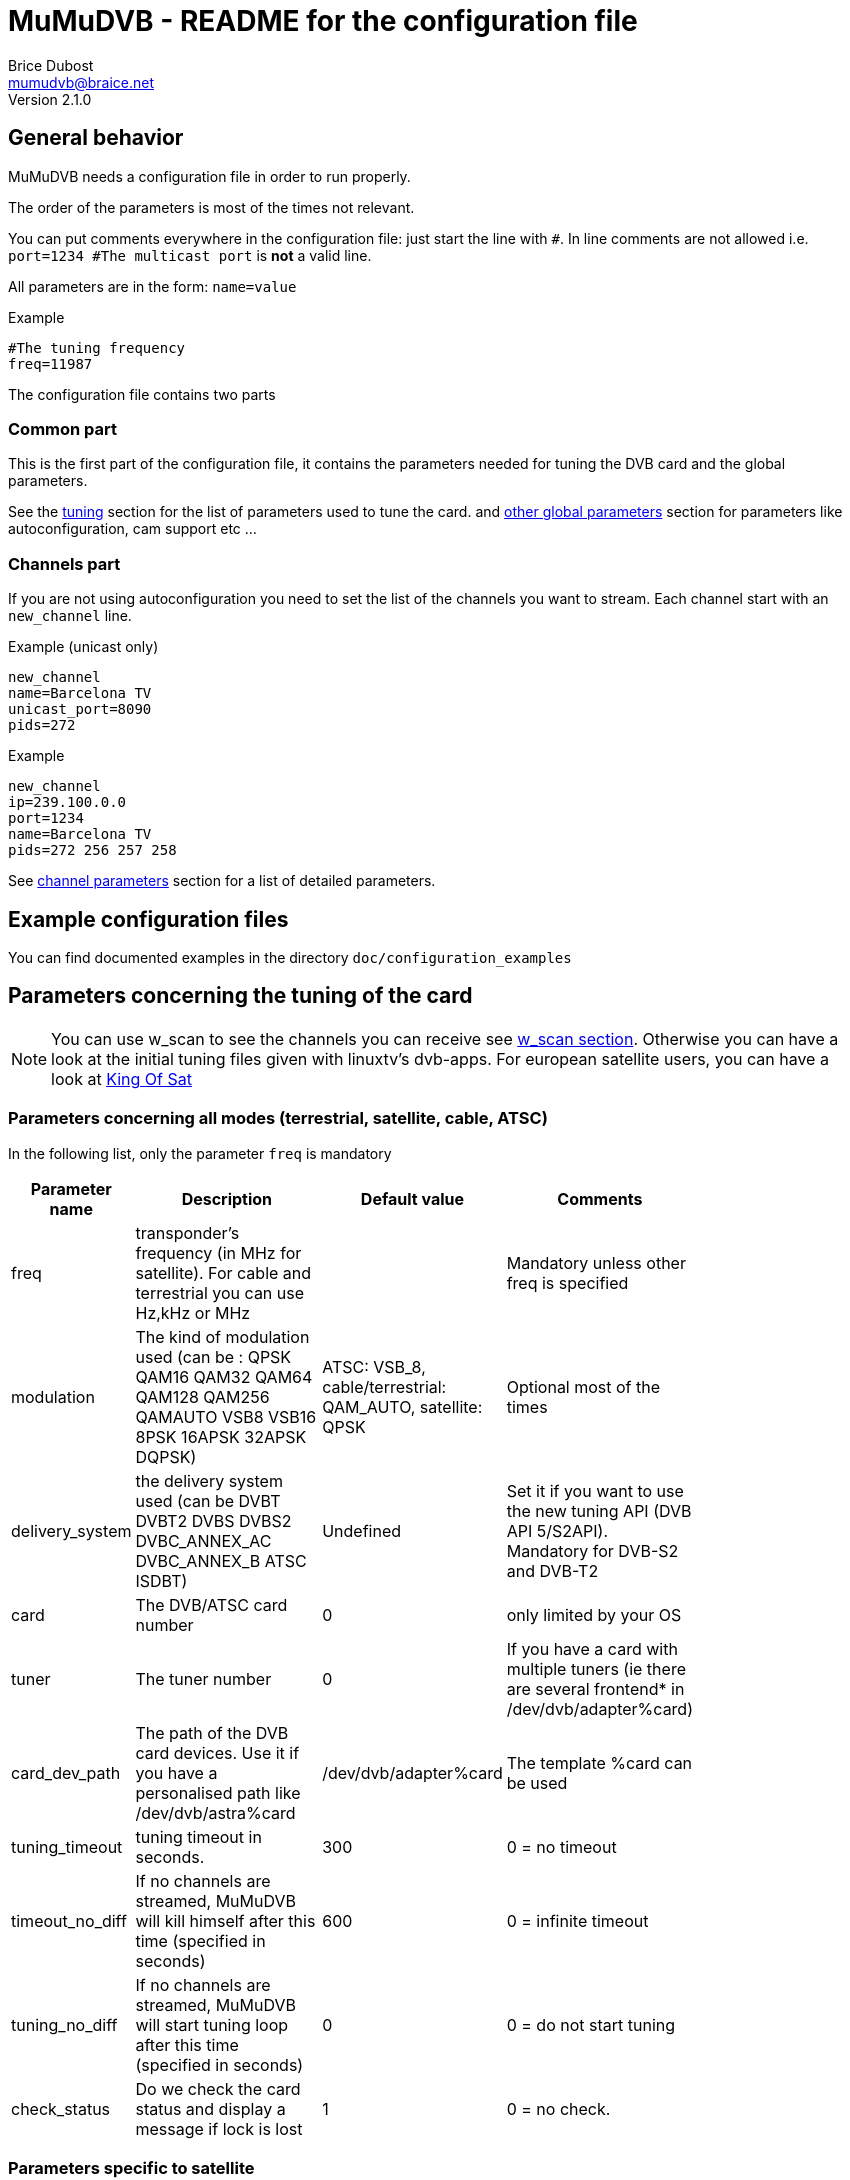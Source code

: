 MuMuDVB - README for the configuration file
===========================================
Brice Dubost <mumudvb@braice.net>
Version 2.1.0

General behavior
----------------

MuMuDVB needs a configuration file in order to run properly.

The order of the parameters is most of the times not relevant.

You can put comments everywhere in the configuration file: just start the line with `#`. In line comments are not allowed i.e. `port=1234 #The multicast port` is *not* a valid line.

All parameters are in the form: `name=value`

.Example
--------------------------
#The tuning frequency
freq=11987
--------------------------

The configuration file contains two parts

Common part
~~~~~~~~~~~

This is the first part of the configuration file, it contains the parameters needed for tuning the DVB card and the global parameters.

See the <<tuning,tuning>> section for the list of parameters used to tune the card. and <<other_global,other global parameters>> section for parameters like autoconfiguration, cam support etc ...

Channels part
~~~~~~~~~~~~~

If you are not using autoconfiguration you need to set the list of the channels you want to stream.
Each channel start with an `new_channel` line.


.Example (unicast only)
---------------------------
new_channel
name=Barcelona TV
unicast_port=8090
pids=272
---------------------------

.Example
---------------------------
new_channel
ip=239.100.0.0
port=1234
name=Barcelona TV
pids=272 256 257 258
---------------------------


See <<channel_parameters,channel parameters>> section for a list of detailed parameters.

Example configuration files
---------------------------

You can find documented examples in the directory `doc/configuration_examples`

[[tuning]]
Parameters concerning the tuning of the card
--------------------------------------------

[NOTE]
You can use w_scan to see the channels you can receive see <<w_scan, w_scan section>>.
Otherwise you can have a look at the initial tuning files given with linuxtv's dvb-apps.
For european satellite users, you can have a look at http://www.kingofsat.net[King Of Sat]

Parameters concerning all modes (terrestrial, satellite, cable, ATSC)
~~~~~~~~~~~~~~~~~~~~~~~~~~~~~~~~~~~~~~~~~~~~~~~~~~~~~~~~~~~~~~~~~~~~~

In the following list, only the parameter `freq` is mandatory

[width="80%",cols="2,7,2,3",options="header"]
|==================================================================================================================
|Parameter name |Description | Default value | Comments
|freq | transponder's frequency (in MHz for satellite). For cable and terrestrial you can use Hz,kHz or MHz | | Mandatory unless other freq is specified
|modulation | The kind of modulation used (can be : QPSK QAM16 QAM32 QAM64 QAM128 QAM256 QAMAUTO VSB8 VSB16 8PSK 16APSK 32APSK DQPSK)  | ATSC: VSB_8, cable/terrestrial: QAM_AUTO, satellite: QPSK | Optional most of the times
|delivery_system | the delivery system used (can be DVBT DVBT2 DVBS DVBS2 DVBC_ANNEX_AC DVBC_ANNEX_B ATSC ISDBT) | Undefined | Set it if you want to use the new tuning API (DVB API 5/S2API). Mandatory for DVB-S2 and DVB-T2
|card | The DVB/ATSC card number | 0 | only limited by your OS
|tuner | The tuner number | 0 | If you have a card with multiple tuners (ie there are several frontend* in /dev/dvb/adapter%card)
|card_dev_path | The path of the DVB card devices. Use it if you have a personalised path like /dev/dvb/astra%card | /dev/dvb/adapter%card |  The template %card can be used
|tuning_timeout |tuning timeout in seconds. | 300 | 0 = no timeout
|timeout_no_diff |If no channels are streamed, MuMuDVB will kill himself after this time (specified in seconds) | 600 |  0 = infinite timeout
|tuning_no_diff |If no channels are streamed, MuMuDVB will start tuning loop after this time (specified in seconds) | 0 |  0 = do not start tuning
|check_status | Do we check the card status and display a message if lock is lost | 1 |  0 = no check.
|==================================================================================================================




Parameters specific to satellite
~~~~~~~~~~~~~~~~~~~~~~~~~~~~~~~~

I you want to understand the DiSEqC bytes, please refer to https://www.eutelsat.com/files/contributed/satellites/pdf/Diseqc/associated%20docs/update_recomm_for_implim.pdf[DiSEqC documentation]


[width="80%",cols="2,5,1,2,4",options="header"]
|==================================================================================================================
|Parameter name |Description | Default value | Possible values | Comments
|pol |transponder's polarisation. One char. 'v' (vertical), 'h' (horizontal), 'l' (left circular), 'r' (right circular) | | h, H, v, V, l, L, r or R | Mandatory
|srate  |transponder's symbol rate | | | Mandatory
|lnb_type |The LNB type | universal | universal, standard | Universal : two local oscilators. Standard : one local oscillator.Most of the LNBs are universal.
|lnb_lof_standard |The frequency of the LNB's local oscillator when lnb_type=standard | 10750 |  | In MHz, see below.
|lnb_slof |The switching frequency frequency of the LNB (define the two bands). Valid when lnb_type=universal | 11700 |  | In MHz, see below.
|lnb_lof_low |The frequency of the LNB's local oscillator for the low band. Valid when lnb_type=universal | 9750 |  | In MHz, see below.
|lnb_lof_high |The frequency of the LNB's local oscillator for the high band. Valid when lnb_type=universal | 10600 |  | In MHz, see below.
|sat_number |The satellite number in case you have multiples lnb, no effect if 0 (only 22kHz tone and 13/18V), send a diseqc message if non 0 | 0 | 1 to 4 | If you have equipment which support more, please contact. For satellite 1: Position A Option A; 2: Position B option A; 3: Position A option B; 4: Position B, Option B. For Unicable 0,1 : position A, 2 position B. Additionaly with JESS/Unicable_II, 3 : position C, 4 : position D.
|switch_input |The switch input number in case you have multiples lnb, overrides sat_number, send a diseqc message if set, for unicable, this is the unicable ID | 0 | 0 to 31| If you have equipment which support more, please contact
|switch_type | The DiSEqC switch type: Committed (C), Uncommitted (U), both (B), uNicable (N), JESS/Unicable_II (J) | C | C, c, U, u,B,b N,n,J,j | 
|pin_number | Pin number for Unicable switch to protect unicable frequency | -1 | 0 to 255, -1 = disabled | 
|diseqc_timing | Wait time in ms between DiSEqC message (useful for some switches) | 15 | >0 | 
|diseqc_repeat | Do we repeat the DiSEqC message (useful for some switches) | 0 | 0 or 1 | 
|uni_freq | For SCR/unicable: the translated frequency in MHz  | | | Optional: needed if switch_type N or J
|lnb_voltage_off |Force the LNB voltage to be 0V (instead of 13V or 18V). This is useful when your LNB have it's own power supply. | 0 | 0 or 1 | 
|coderate  |coderate, also called FEC | auto | none, 1/2, 2/3, 3/4, 4/5, 5/6, 6/7, 7/8, 8/9, auto |
|rolloff  |rolloff important only for DVB-S2 | 35 | 35, 20, 25, auto | The default value should work most of the times
|stream_id | the id of the substream for DVB-S2 | 0 | >0  |
|pls_code | the PLS code for DVB-S2 (will modify the stream_id) | 0 |  | 
|pls_type | the PLS type for DVB-S2 | root | root, gold, common | common not implemented please contact if needed
|==================================================================================================================

Local oscillator frequencies : 
^^^^^^^^^^^^^^^^^^^^^^^^^^^^^^
- S-Band 3650 MHz
- C band (Hi) 5950 MHz
- C band (Lo) 5150 MHz
- Ku Band : this is the default band for MuMuDVB, you don't have to set the LO frequency. For information : Hi band : 10600, Low band : 9750, Single : 10750


Parameters specific to terrestrial (DVB-T/T2 ISDBT)
~~~~~~~~~~~~~~~~~~~~~~~~~~~~~~~~~~~~~~~~~~~~~~~~~~~

[NOTE]
`auto` usually works fine for all the parameters except `bandwidth`

[width="80%",cols="2,8,1,4",options="header"]
|==================================================================================================================
|Parameter name |Description | Default value | Possible values
|bandwidth |bandwidth | 8MHz | 8MHz, 7MHz, 6MHz, auto (DVB-T2: 5MHz, 10MHz, 1.712MHz) 
|trans_mode |transmission mode | auto | 2k, 8k, auto (DVB-T2: 4k, 16k, 32k) 
|guardinterval |guard interval | auto |  1/32, 1/16, 1/8, 1/4, auto (DVB-T2 : 1/128, 19/128, 19/256) 
|coderate  |coderate, also called FEC | auto | none, 1/2, 2/3, 3/4, 4/5, 5/6, 6/7, 7/8, 8/9, auto 
|stream_id | the id of the substream for DVB-T2 | 0 | 0 to 255 
|isdbt_layer | the sublayer for ISDBT (can be called several times for several layers) | ALL | A,B,C or ALL
|==================================================================================================================

Parameters specific to cable (DVB-C)
~~~~~~~~~~~~~~~~~~~~~~~~~~~~~~~~~~~~

[width="80%",cols="2,6,1,3,2",options="header"]
|==================================================================================================================
|Parameter name |Description | Default value | Possible values | Comments
|srate  |transponder's symbol rate | | | Mandatory
|coderate  |coderate, also called FEC | auto | none, 1/2, 2/3, 3/4, 4/5, 5/6, 6/7, 7/8, 8/9, auto  |
|==================================================================================================================

[NOTE]
The http://www.rfcafe.com/references/electrical/spectral-inv.htm[spectral inversion] is fixed to OFF, it should work for most of the people, if you need to change this parameter, please contact.


Parameters specific to ATSC (Cable or Terrestrial)
~~~~~~~~~~~~~~~~~~~~~~~~~~~~~~~~~~~~~~~~~~~~~~~~~~

If needed, specify the modulation using the option `modulation`.

[NOTE]
VSB 8 is the default modulation for most of the terrestrial ATSC transmission


[[other_global]]
Other global parameters
-----------------------

Various parameters
~~~~~~~~~~~~~~~~~~

[width="80%",cols="2,8,1,2,3",options="header"]
|==================================================================================================================
|Parameter name |Description | Default value | Possible values | Comments
|show_traffic_interval | the interval in second between two displays of the traffic | 10 |  | 
|compute_traffic_interval | the interval in second between two computations of the traffic | 10 |  | 
|dvr_buffer_size | The size of the "DVR buffer" in packets | 20 | >=1 | see README 
|dvr_thread | Are the packets retrieved from the card in a thread | 0 | 0 or 1 | See README 
|dvr_thread_buffer_size | The size of the "DVR thread buffer" in packets | 5000 | >=1 | See README 
|server_id | The server number for the `%server` template | 0 | | Useful only if you use the %server template
|filename_pid | Specify where MuMuDVB will write it's PID (Processus IDentifier) | /var/run/mumudvb/mumudvb_adapter%card_tuner%tuner.pid | | the templates %card %tuner and %server are allowed
|check_cc | Do MuMuDVB check the discontibuities in the stream ? | 0 | | Displayed via the XML status pages or the signal display
|store_eit | Do MuMuDVB store EIT (Electronic Program Guide) for the webservices ? | 0 | | beta, please report your results
|debug_updown | Do MuMuDVB show debugging messages concerning up/down channel detection | 0 | | The threshold can be adjusted with up_threshold and down_threshold
|t2mi_pid | Use T2-MI demux for input traffic | 0 | 1-8192 | You can get pid by running dvbtraffic or dvbsnoop, but most networks use pid 4096. 0 = disable demux. T2-MI packet is larger than TS, so use large dvb input buffers (40 packets or more).
|t2mi_plp | Select PLP in input stream | 0 | 0-255 | Any signle PLP supported for now.
|==================================================================================================================

Packets sending parameters
~~~~~~~~~~~~~~~~~~~~~~~~~~
[width="80%",cols="2,8,1,2,3",options="header"]
|==================================================================================================================
|Parameter name |Description | Default value | Possible values | Comments
|dont_send_scrambled | If set to 1 don't send the packets detected as scrambled. This will also remove indirectly the sap announces for the scrambled channels |0 | |
|filter_transport_error | If set to 1 don't send the packets tagged with errors by the demodulator. |0 | |
|psi_tables_filtering | If set to 'pat', TS packets with PID from 0x01 to 0x1F are discarded. If set to 'pat_cat', TS packets with PID from 0x02 to 0x1F are discarded. | 'none' | Option to keep only mandatory PSI PID | 
|rewrite_pat | Do we rewrite the PAT PID | 0, 1 in autoconf | 0 or 1 | See README, important for some set top boxes 
|rewrite_sdt | Do we rewrite the SDT PID | 0, 1 in autoconf | 0 or 1 | See README 
|rewrite_pmt | Do we rewrite the PMT PID | 0 | 0 or 1 | See README, important if you don't stream all PIDs
|rewrite_eit sort_eit | Do we rewrite/sort the EIT PID | 0 | 0 or 1 | See README 
|sdt_force_eit | Do we force the EIT_schedule_flag and EIT_present_following_flag in SDT | 0 | 0 or 1 | Set to 0 if you don't understand
|rtp_header | Send the stream with the rtp headers (except for HTTP unicast) | 0 | 0 or 1 | 
|==================================================================================================================

Logs parameters
~~~~~~~~~~~~~~~

[width="80%",cols="2,4,4,2,4",options="header"]
|==================================================================================================================
|Parameter name |Description | Default value | Possible values | Comments
|log_header | specify the logging header | %priority:  %module  | | The implemented templates are %priority %module %timeepoch %date %pid
|log_flush_interval | LogFile flushing interval (in seconds) | -1 : no periodic flushing  | |  
|log_type | Where the log information will go | If neither this option and logfile are specified the log destination will be syslog if MuMuDVB run as a deamon, console otherwise  | syslog, console | The first time you specify a logging way, it replaces the default one. Then, each time you sepcify a logging channel, it is added to the previous
|log_file | The file in which the logs will be written to | no file log  |  | The following templates are allowed %card %tuner %server 
|==================================================================================================================

Multicast parameters
~~~~~~~~~~~~~~~~~~~~

[width="80%",cols="2,8,1,2,3",options="header"]
|==================================================================================================================
|Parameter name |Description | Default value | Possible values | Comments
|multicast_ipv4 |Do we activate IPv4 multicast | 1 | 0 or 1 | Put this option to 0 to disable multicast streaming
|multicast_ipv6 |Do we activate IPv6 multicast | 0 | 0 or 1 |
|multicast_iface4 |The network interface to send IPv4 multicast packets (eth1, eth2 etc...) | empty (let the system choose) |  |
|multicast_iface6 |The network interface to send IPv6 multicast packets (eth1, eth2 etc...) | empty (let the system choose) |  |
|common_port | Default port for the streaming | 1234 | |  For autoconf, and avoiding typing port= for each channel.
|multicast_ttl |The multicast Time To Live | 2 | |
|multicast_auto_join | Set to 1 if you want MuMuDVB to join automatically the multicast groups | 0 | 0 or 1 | See known problems in the README
|==================================================================================================================

CAM support parameters
~~~~~~~~~~~~~~~~~~~~~~
[width="80%",cols="2,5,2,2,5",options="header"]
|==================================================================================================================
|Parameter name |Description | Default value | Possible values | Comments
|cam_support |Specify if we wants the support for scrambled channels | 0 | 0 or 1 |
|cam_number |the number of the CAM we want to use | 0 | | In case you have multiple CAMs on one DVB card
|cam_reset_interval |The time (in seconds) we wait for the CAM to be initialized before resetting it. | 30 | | If the reset is not successful, MuMuDVB will reset the CAM again after this interval. The maximum number of resets before exiting is 5
|cam_delay_pmt_send |The time (in seconds) we wait between the initialization of the CAM and the sending of the first PMT This behavior is made for some "crazy" CAMs like powercam v4 which doesn't accept the PMT just after the ca_info\
_callback |  0 | | Normally this time doesn't have to be changed.
|cam_interval_pmt_send |The time (in seconds) we wait between possible updates to the PMT sent to the CAM |  3 | | Normally this time doesn't have to be changed.
|==================================================================================================================

SCAM support parameters
~~~~~~~~~~~~~~~~~~~~~~
[width="80%",cols="2,5,2,2,5",options="header"]
|==================================================================================================================
|Parameter name |Description | Default value | Possible values | Comments
|scam_support |Specify if we wants the support for software descrambling channels | 0 | 0 or 1 |
|ring_buffer_default_size | default number of ts packets in ring buffer (when not specified by channel specific config) | 32768 |it gets rounded to the value that is power of 2 not lower than it|
|decsa_default_delay | default delay time in us between getting packet and descrambling (when not specified by channel specific config) | 500000 |  max is 10000000 |
|send_default_delay | default delay time in us between getting packet and sending (when not specified by channel specific config) | 1500000 | mustn't be lower than decsa delay |
|scam_const_key | set static key (BISS), skip access scam socket for such SIDs | | example (SID, odd key, even key): scam_const_key=103,11:22:33:44:55:66:77:88,11:22:33:44:55:66:77:88|
|==================================================================================================================

Autoconfiguration parameters
~~~~~~~~~~~~~~~~~~~~~~~~~~~~
[width="80%",cols="3,5,1,2,5",options="header"]
|==================================================================================================================
|Parameter name |Description | Default value | Possible values | Comments
|autoconfiguration |autoconfiguration allows to detect channels and their parameters | none | none or full | see the README for more details
|autoconf_ip4 |For autoconfiguration, the template for the ipv4 for streamed channel | 239.100.%card.%number  | |  You can use expressions with `+`, `*` , `%card`, `%tuner`, `%server`, `%sid_hi`, `%sid_lo` and `%number`. Ex:  `239.100.150+%server*10+%card.%number`
|autoconf_ip6 |For autoconfiguration, the template for the ipv6 for streamed channel | FF15:4242::%server:%card:%number  | |  You can use the keywords `%card`, `%tuner`, `%server`, `%sid` (the SID will be in hexadecimal) and `%number`
|autoconf_radios |Do we consider radios as valid channels during autoconfiguration ? | 0 | 0 or 1 | 
|autoconf_scrambled |Do we consider scrambled channels valid channels during autoconfiguration ? | 0 | 0 or 1 | Automatic when cam_support=1 or scam_support=1. Sometimes a clear channel can be marked as scrambled. This option allows you to bypass the ckecking.
|autoconf_unicast_start_port |The unicast port for the first discovered channel |  |  | `autoconf_unicast_start_port=value` is equivalent to `autoconf_unicast_port=value + %number`
|autoconf_unicast_port |The unicast port for each discovered channel. Ex "2000+%number" |  |  | You can use expressions with `+` `*` `%card` `%tuner` `%server`, `%sid` and `%number`. Ex : `autoconf_unicast_port=2000+100*%card+%number`
|autoconf_multicast_port |The multicast port for each discovered channel. Ex "2000+%number" |  |  | You can use expressions with `+` `*` `%card` `%tuner` `%server`, `%sid` and `%number`. Ex : `autoconf_multicast_port=2000+100*%card+%number`
|autoconf_sid_list | If you don't want to configure all the channels of the transponder in autoconfiguration mode, specify with this option the list of the service ids of the channels you want to autoconfigure. | empty |  | 
|autoconf_sid_list_ignore | If you don't want to configure all the channels of the transponder in autoconfiguration mode, specify with this option the list of the service ids of the channels you want to exclude from autoconfiguration. | empty |  | 
|autoconf_name_template | The template for the channel name, ex `%number-%name` | empty | | See README for more details
|==================================================================================================================

SAP announces parameters
~~~~~~~~~~~~~~~~~~~~~~~~
[width="80%",cols="2,6,1,2,5",options="header"]
|==================================================================================================================
|Parameter name |Description | Default value | Possible values | Comments
|sap | Generation of SAP announces | 0 (1 if autoconfiguration) | 0 or 1 | 
|sap_organisation |Organisation field sent in the SAP announces | MuMuDVB | | Optionnal
|sap_uri |URI  field sent in the SAP announces |  | | Optionnal
|sap_sending_ip4 |The SAP sender IPv4 address | 0.0.0.0 | | Optionnal, not autodetected, if set, enable RFC 4570 SDP Source Filters field
|sap_sending_ip6 |The SAP sender IPv6 address | :: | | Optionnal, not autodetected, if set, enable RFC 4570 SDP Source Filters field
|sap_interval |Interval in seconds between sap announces | 5 | positive integers | 
|sap_default_group | The default playlist group for sap announces | | string | Optional. You can use the keyword %type, see README
|sap_ttl |The TTL for the multicast SAP packets | 255 |  | The RFC 2974 says "SAP announcements ... SHOULD be sent with an IP time-to-live of 255 (the use of TTL scoping for multicast is discouraged [RFC 2365])."
|==================================================================================================================

HTTP unicast parameters
~~~~~~~~~~~~~~~~~~~~~~~
[width="80%",cols="2,8,1,5",options="header"]
|==================================================================================================================
|Parameter name |Description | Default value |Comments
|unicast |Set this option to one to activate HTTP unicast | 0  |   see the README for more details
|ip_http |the listening ip for http unicast, if you want to listen to all interfaces put 0.0.0.0 | 0.0.0.0  |  see the README for more details
|port_http | The listening port for http unicast | 4242 |  You can use mathematical expressions containing integers, * and +. You can use the `%card`, `%tuner` and %server template. Ex `port_http=2000+%card*100`
|unicast_consecutive_errors_timeout | The timeout for disconnecting a client which is not responding | 5 | A client will be disconnected if no data have been sucessfully sent during this interval. A value of 0 deactivate the timeout (unadvised).
|unicast_max_clients | The limit on the number of connected clients | 0 | 0 : no limit.
|unicast_queue_size | The maximum size of the buffering when writting to a client fails | 512kBytes | in Bytes.
|playlist_ignore_dead | Do we exclude dead channels (no traffic) from playlist? | 0  | 0 or 1 | Exclude dead and include alive channels on each playlist request.
|playlist_ignore_scrambled_ratio | Do we exclude overscrambled from playlist? | 0  | 0(off), 1-100 | Exclude channels with percent of scrambled packets more than specified.
|==================================================================================================================

HLS parameters
~~~~~~~~~~~~~~~~~~~~~~~
[width="80%",cols="2,8,1,5",options="header"]
|==================================================================================================================
|Parameter name |Description | Default value |Comments
|hls |Set this option to one to activate HLS in file mode | 0  |   If using manual channel configurations, service_id is required to work correctly
|hls_storage_dir |Storage directory for HLS files and playlists | /tmp  |  Any HTTP server can point to that dir and produce HLS stream
|hls_playlist_name |Name of master playlist | playlist.m3u8  |  Can be used to run multiple instances in one storage dir
|hls_rotate_count |HLS chunk count in playlist| 2 |  First usable playlist will be generated when all chunks are ready
|hls_rotate_time |HLS chunk duration in seconds| 10 |
|hls_rotate_iframe |Try to place I-Frame at beginning of segment| 0 |  With this option set to one chunk rotate will be delayed until reception of I-Frame, but no more than 2*hls_rotate_time
|==================================================================================================================


[[channel_parameters]]
Channel parameters
------------------

Each channel start with a `new_channel` line.
All these options if they are used together with autoconfiguration will override the detected values. Eg. if the name is specified with name="my channel" this name will be kept even if autoconfiguration detectes that the service is called 'euronews'.

[[NOTE]]
The service id must be set with service_id to allow autoconfiguration to detect parameters which are not user specified.

Concerning the PIDs see the <<getpids,getting the PIDs>> section

The column "Can be detected/autoset" specifies if this parameter can be ommitted while using autoconfiguration

[width="80%",cols="2,6,1,2,1,4",options="header"]
|==================================================================================================================
|Parameter name |Description | Default value | Possible values | Can be detected/autoset | Comments
|ip |multicast (can also be unicast, in raw UDP ) ipv4 where the channel will be streamed | | | Yes | 
|ip6 |multicast (can also be unicast, in raw UDP ) ipv6 where the channel will be streamed | | |  Yes |
|port | The port | 1234 or common_port | | Yes | Ports below 1024 needs root rights.
|unicast_port | The HTTP unicast port for this channel | | |  Yes |Ports below 1024 needs root rights. You need to activate HTTP unicast with `ip_http`
|sap_group |The playlist group for SAP announces | | string |  No |optionnal
|pmt_pid |Only for scrambled channels without autoconf. The PMT PID for CAM support | | | Yes | This option needs to be specified for descrambling the channel. The pid will be added to the pid list if ommitted
|service_id |The service id (program number), only for autoconfiguration, or rewrite (PAT or SDT) see README for more details | | | NO | Mandatory for autodetection of the other parameters 
|name | The name of the channel. Will be used for /var/run/mumudvb/channels_streamed_adapter%d_tuner%d, logging and SAP announces | | | Yes | templates %name %number %lcn %2lcn can be used, other may be added if necessary
|pids | The PIDs list, separated by spaces | | | Yes | some pids are always sent (PAT CAT EIT SDT TDT NIT), see README for more details
|oscam |Do we activate software descrambling for this channel| 0 | 0 or 1 |No | 
|ring_buffer_size | number of ts packets in ring buffer (for software CAM) | 131072 |it gets rounded to the value that is power of 2 not lower than it|No |
|decsa_delay | delay time in us between getting packet and descrambling (for software CAM) | 4500000 | max is 10000000 |No |
|send_delay | delay time in us between getting packet and sending (for software CAM) | 7000000 |  mustn't be lower than decsa delay |No |
| cam_ask | For CAM support, some providers announce scrambled channels as FTA, this parameter force asking the CAM to descramble | 0 | 0,1| No | 
|==================================================================================================================



[[getpids]]
Get the PID numbers
-------------------

You use autoconfiguration
~~~~~~~~~~~~~~~~~~~~~~~~~

If you use autoconfiguration, you don't need to specify any channel and don't need any PID, this section does not concern you.


You do not use autoconfiguration
~~~~~~~~~~~~~~~~~~~~~~~~~~~~~~~~

It is strongly advised to use autoconfiguration as the PIDs may change and manual PID setting need to maintain them. If you don't use autoconfiguration because of limitations of the autoconfiguration system pleas contact so we can see how to fix that.

If you don't use autoconfiguration (see the README), you have to get the PIDs (Program Identifier) for each channel.

For each channel it is advised to specify at least :
- One video PID (except for radios)
- One audio PID
- The PMT PID
- The PCR PID (if different from video/audio)

If you don't have access to the PIDs via a website like http://www.kingofsat.net[King Of Sat], the easiest way is to use linuxtv's dvb-apps or w_scan.


You don't know on which frequency to tune and the channels you can receive. In this case, you can use <<w_scan,w_scan>> or using <<scan_inital_tuning,scan>> from dvb-apps if you have an initial tuning config file.

[[w_scan]]
Using w_scan to get an initial tuning file
^^^^^^^^^^^^^^^^^^^^^^^^^^^^^^^^^^^^^^^^^^
[NOTE]
w_scan works for DVB-T, DVB-C, DVB-S/S2 and ATSC.

You can find wscan in the http://wirbel.htpc-forum.de/w_scan/index2.html[w_scan website - German] or http://wirbel.htpc-forum.de/w_scan/index_en.html[w_scan website - English translation].

w_scan have one disavantage over dvb-apps scan: it takes (usually) more time. But it have several advantages: no need for initial tuning file, card autodection and deeper channel search. 

Once you compiled it (optional for x86), launch it with the options needed (country is mandatory for terrestrial and cable. for DVB-S/S2 you need to specify your satellite)

[NOTE]
Here's the main options for w_scan
--------------------------------------------------------------
	-f type	frontend type
		What programs do you want to search for?
		a = atsc (vsb/qam)
		c = cable 
		s = sat 
		t = terrestrian [default]
	-c	choose your country here:
			DE, GB, US, AU, ..
			? for list
	-s	choose your satellite here:
			S19E2, S13E0, S15W0, ..
			? for list
--------------------------------------------------------------

For more information, see w_scan's help


Your will get lines channels with the file format described http://www.vdr-wiki.de/wiki/index.php/Vdr%285%29#CHANNELS[here]  

If you want to use autoconfiguration, this contains all the parameters you need. For example the second row is the frequency.

[[scan_inital_tuning]]
Using scan with an initial tuning file
^^^^^^^^^^^^^^^^^^^^^^^^^^^^^^^^^^^^^^

[NOTE]
With satellite this allow you to find all the frequencies (if the broadcaster follow the norm). Because, every transponder announces the others.

If you don't know where to find the inital tuning file, recent versions of scan give the default locations by calling scan without arguments.

You need `scan` from linuxtv's dvb-apps

Type

--------------------------------------------------------
scan -o pids pathtoyourinitialtuningfile
--------------------------------------------------------


You'll first get blocks like 

----------------------------------------------------------------------------------------------------------------
>>> tune to: 514000000:INVERSION_AUTO:BANDWIDTH_8_MHZ:FEC_2_3:FEC_2_3:QAM_64:TRANSMISSION_MODE_8K:GUARD_INTERVAL_1_4:HIERARCHY_NONE
0x0000 0x7850: pmt_pid 0x0110 Barcelona TV -- Barcelona TV (running)
0x0000 0x7851: pmt_pid 0x0710 COM Radio -- COM Radio (running)
0x0000 0x7855: pmt_pid 0x0210 TV L'Hospitalet -- TV L'Hospitalet (running)
0x0000 0x7856: pmt_pid 0x0510 Radio Hospitalet -- Radio Hospitalet (running)
0x0000 0x785a: pmt_pid 0x0310 Televisio Badalona -- Televisio Badalona (running)
0x0000 0x785b: pmt_pid 0x0610 Radio Ciutat Badalona -- Radio Ciutat Badal
----------------------------------------------------------------------------------------------------------------

You have now acces to the PMT PID (in hexadecimal)

After this blocks, you'll get lines like

----------------------------------------------------------------------------------------------------------------
Sensacio FM              (0x273f) 02: PCR == A            A 0x0701      
urBe TV                  (0x7864) 01: PCR == V   V 0x0300 A 0x0301 (cat)
Canal Catala Barcelona   (0x7869) 01: PCR == V   V 0x0200 A 0x0201 (cat)
25 TV                    (0x786e) 01: PCR == V   V 0x0400 A 0x0401 (spa) TT 0x0402
ONDA RAMBLA PUNTO RADIO  (0x786f) 02: PCR == A            A 0x0601 (cat)
Localia                  (0x7873) 01: PCR == V   V 0x0100 A 0x0101      
ONA FM                   (0x7874) 02: PCR == A            A 0x0501      
TV3                      (0x0321) 01: PCR == V   V 0x006f A 0x0070 (cat) 0x0072 (vo) 0x0074 (ad) TT 0x0071 AC3 0x0073 SUB 0x032b
----------------------------------------------------------------------------------------------------------------

You have now acces to the other PIDs

MuMuDVB wants the PIDs in decimal, so you have to convert the pids from hexadecimal to decimal.


Scan only one transponder
^^^^^^^^^^^^^^^^^^^^^^^^^

You first have to tune the card on the wanted frequency (with `tune`, `szap` or `tzap` for example).

After you use the scan utility:

----------------------
scan -o pids -c -a 0
----------------------

Where `0` is the card number

And you'll get results like in the section <<scan_initial_tuning,scan with an initial tuning file>>



